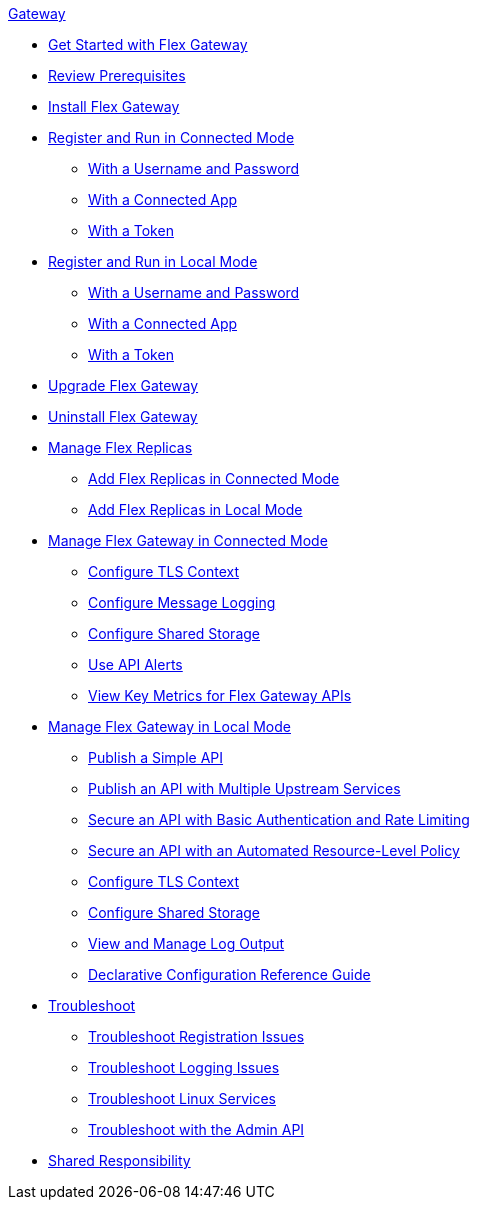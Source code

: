 .xref:index.adoc[Gateway]
// * xref:flex-gateway-overview.adoc[Anypoint Flex Gateway]
* xref:flex-gateway-getting-started.adoc[Get Started with Flex Gateway]
* xref:flex-review-prerequisites.adoc[Review Prerequisites]
* xref:flex-install.adoc[Install Flex Gateway]
* xref:flex-conn-reg-run.adoc[Register and Run in Connected Mode]
** xref:flex-conn-reg-run-up.adoc[With a Username and Password]
** xref:flex-conn-reg-run-app.adoc[With a Connected App]
** xref:flex-conn-reg-run-token.adoc[With a Token]
* xref:flex-local-reg-run.adoc[Register and Run in Local Mode]
** xref:flex-local-reg-run-up.adoc[With a Username and Password]
** xref:flex-local-reg-run-app.adoc[With a Connected App]
** xref:flex-local-reg-run-token.adoc[With a Token]
* xref:flex-gateway-upgrade.adoc[Upgrade Flex Gateway]
* xref:flex-gateway-uninstall.adoc[Uninstall Flex Gateway]
* xref:flex-gateway-replicas.adoc[Manage Flex Replicas]
** xref:flex-conn-rep-run.adoc[Add Flex Replicas in Connected Mode]
** xref:flex-local-rep-run.adoc[Add Flex Replicas in Local Mode]
* xref:flex-conn-manage.adoc[Manage Flex Gateway in Connected Mode]
** xref:flex-conn-tls-config.adoc[Configure TLS Context]
** xref:flex-conn-message-log.adoc[Configure Message Logging]
** xref:flex-conn-shared-storage-config.adoc[Configure Shared Storage]
** xref:flex-use-api-alerts.adoc[Use API Alerts]
** xref:flex-view-api-metrics.adoc[View Key Metrics for Flex Gateway APIs]
* xref:flex-local-manage.adoc[Manage Flex Gateway in Local Mode]
** xref:flex-local-publish-simple-api.adoc[Publish a Simple API]
** xref:flex-local-publish-api-multiple-services.adoc[Publish an API with Multiple Upstream Services]
** xref:flex-local-secure-api-with-basic-auth-policy.adoc[Secure an API with Basic Authentication and Rate Limiting]
** xref:flex-local-secure-api-with-auto-policy.adoc[Secure an API with an Automated Resource-Level Policy]
** xref:flex-local-tls-config.adoc[Configure TLS Context]
** xref:flex-local-shared-storage-config.adoc[Configure Shared Storage]
** xref:flex-local-view-manage-logs.adoc[View and Manage Log Output]
** xref:flex-local-configuration-reference-guide.adoc[Declarative Configuration Reference Guide]
* xref:flex-troubleshoot.adoc[Troubleshoot]
** xref:flex-troubleshoot-reg.adoc[Troubleshoot Registration Issues]
** xref:flex-troubleshoot-logging.adoc[Troubleshoot Logging Issues]
** xref:flex-troubleshoot-linux-services.adoc[Troubleshoot Linux Services]
** xref:flex-troubleshoot-admin-api.adoc[Troubleshoot with the Admin API]
* xref:flex-shared-responsibility.adoc[Shared Responsibility]


// .xref:index.adoc[Gateway]
// * xref:flex-gateway-overview.adoc[Anypoint Flex Gateway]
// ** xref:flex-gateway-getting-started.adoc[Get Started with Flex Gateway]
// ** xref:flex-review-prerequisites.adoc[Review Prerequisites]
// ** xref:flex-install.adoc[Install Flex Gateway]
// ** xref:flex-conn-reg-run.adoc[Register and Run in Connected Mode]
// *** xref:flex-conn-reg-run-up.adoc[With a Username and Password]
// *** xref:flex-conn-reg-run-app.adoc[With a Connected App]
// *** xref:flex-conn-reg-run-token.adoc[With a Token]
// ** xref:flex-local-reg-run.adoc[Register and Run in Local Mode]
// *** xref:flex-local-reg-run-up.adoc[With a Username and Password]
// *** xref:flex-local-reg-run-app.adoc[With a Connected App]
// *** xref:flex-local-reg-run-token.adoc[With a Token]
// ** xref:flex-gateway-upgrade.adoc[Upgrade Flex Gateway]
// ** xref:flex-gateway-uninstall.adoc[Uninstall Flex Gateway]
// ** xref:flex-gateway-replicas.adoc[Manage Flex Replicas]
// *** xref:flex-conn-rep-run.adoc[Add Flex Replicas in Connected Mode]
// *** xref:flex-local-rep-run.adoc[Add Flex Replicas in Local Mode]
// ** xref:flex-conn-manage.adoc[Manage Flex Gateway in Connected Mode]
// *** xref:flex-conn-tls-config.adoc[Configure TLS Context]
// *** xref:flex-conn-message-log.adoc[Configure Message Logging]
// *** xref:flex-conn-shared-storage-config.adoc[Configure Shared Storage]
// *** xref:flex-use-api-alerts.adoc[Use API Alerts]
// *** xref:flex-view-api-metrics.adoc[View Key Metrics for Flex Gateway APIs]
// ** xref:flex-local-manage.adoc[Manage Flex Gateway in Local Mode]
// *** xref:flex-local-publish-simple-api.adoc[Publish a Simple API]
// *** xref:flex-local-publish-api-multiple-services.adoc[Publish an API with Multiple Upstream Services]
// *** xref:flex-local-secure-api-with-basic-auth-policy.adoc[Secure an API with Basic Authentication and Rate Limiting]
// *** xref:flex-local-secure-api-w ith-auto-policy.adoc[Secure an API with an Automated Resource-Level Policy]
// *** xref:flex-local-tls-config.adoc[Configure TLS Context]
// *** xref:flex-local-shared-storage-config.adoc[Configure Shared Storage]
// *** xref:flex-local-view-manage-logs.adoc[View and Manage Log Output]
// *** xref:flex-local-configuration-reference-guide.adoc[Declarative Configuration Reference Guide]
// ** xref:flex-troubleshoot.adoc[Troubleshoot]
// *** xref:flex-troubleshoot-reg.adoc[Troubleshoot Registration Issues]
// *** xref:flex-troubleshoot-logging.adoc[Troubleshoot Logging Issues]
// *** xref:flex-troubleshoot-linux-services.adoc[Troubleshoot Linux Services]
// *** xref:flex-troubleshoot-admin-api.adoc[Troubleshoot with the Admin API]
// ** xref:flex-shared-responsibility.adoc[Shared Responsibility]
